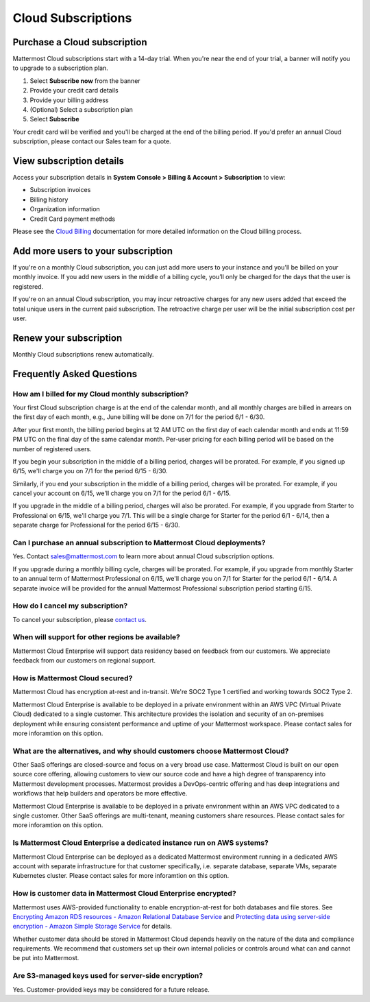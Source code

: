Cloud Subscriptions
===================

Purchase a Cloud subscription
-------------------------------

Mattermost Cloud subscriptions start with a 14-day trial. When you're near the end of your trial, a banner will notify you to upgrade to a subscription plan. 

1. Select **Subscribe now** from the banner
2. Provide your credit card details 
3. Provide your billing address
4. (Optional) Select a subscription plan
5. Select **Subscribe**

Your credit card will be verified and you'll be charged at the end of the billing period. If you'd prefer an annual Cloud subscription, please contact our Sales team for a quote. 

View subscription details
-------------------------

Access your subscription details in **System Console > Billing & Account > Subscription** to view:

- Subscription invoices
- Billing history
- Organization information
- Credit Card payment methods

Please see the `Cloud Billing <https://docs.mattermost.com/manage/cloud-billing.html>`__ documentation for more detailed information on the Cloud billing process.

Add more users to your subscription
-----------------------------------

If you're on a monthly Cloud subscription, you can just add more users to your instance and you'll be billed on your monthly invoice. If you add new users in the middle of a billing cycle, you’ll only be charged for the days that the user is registered.

If you're on an annual Cloud subscription, you may incur retroactive charges for any new users added that exceed the total unique users in the current paid subscription. The retroactive charge per user will be the initial subscription cost per user.

Renew your subscription
-----------------------

Monthly Cloud subscriptions renew automatically.

Frequently Asked Questions
---------------------------

How am I billed for my Cloud monthly subscription?
^^^^^^^^^^^^^^^^^^^^^^^^^^^^^^^^^^^^^^^^^^^^^^^^^^

Your first Cloud subscription charge is at the end of the calendar month, and all monthly charges are billed in arrears on the first day of each month, e.g., June billing will be done on 7/1 for the period 6/1 - 6/30. 

After your first month, the billing period begins at 12 AM UTC on the first day of each calendar month and ends at 11:59 PM UTC on the final day of the same calendar month. Per-user pricing for each billing period will be based on the number of registered users.

If you begin your subscription in the middle of a billing period, charges will be prorated. For example, if you signed up 6/15, we'll charge you on 7/1 for the period 6/15 - 6/30.

Similarly, if you end your subscription in the middle of a billing period, charges will be prorated. For example, if you cancel your account on 6/15, we'll charge you on 7/1 for the period 6/1 - 6/15.

If you upgrade in the middle of a billing period, charges will also be prorated. For example, if you upgrade from Starter to Professional on 6/15, we'll charge you 7/1. This will be a single charge for Starter for the period 6/1 - 6/14, then a separate charge for Professional for the period 6/15 - 6/30.

Can I purchase an annual subscription to Mattermost Cloud deployments?
^^^^^^^^^^^^^^^^^^^^^^^^^^^^^^^^^^^^^^^^^^^^^^^^^^^^^^^^^^^^^^^^^^^^^^

Yes. Contact sales@mattermost.com to learn more about annual Cloud subscription options.

If you upgrade during a monthly billing cycle, charges will be prorated. For example, if you upgrade from monthly Starter to an annual term of Mattermost Professional on 6/15, we'll charge you on 7/1 for Starter for the period 6/1 - 6/14. A separate invoice will be provided for the annual Mattermost Professional subscription period starting 6/15.

How do I cancel my subscription? 
^^^^^^^^^^^^^^^^^^^^^^^^^^^^^^^^

To cancel your subscription, please `contact us <https://customers.mattermost.com/cloud/contact-us>`__.

When will support for other regions be available?
^^^^^^^^^^^^^^^^^^^^^^^^^^^^^^^^^^^^^^^^^^^^^^^^^^

Mattermost Cloud Enterprise will support data residency based on feedback from our customers. We appreciate feedback from our customers on regional support.

How is Mattermost Cloud secured?
^^^^^^^^^^^^^^^^^^^^^^^^^^^^^^^^

Mattermost Cloud has encryption at-rest and in-transit. We're SOC2 Type 1 certified and working towards SOC2 Type 2.

Mattermost Cloud Enterprise is available to be deployed in a private environment within an AWS VPC (Virtual Private Cloud) dedicated to a single customer. This architecture provides the isolation and security of an on-premises deployment while ensuring consistent performance and uptime of your Mattermost workspace. Please contact sales for more inforamtion on this option. 

What are the alternatives, and why should customers choose Mattermost Cloud?
^^^^^^^^^^^^^^^^^^^^^^^^^^^^^^^^^^^^^^^^^^^^^^^^^^^^^^^^^^^^^^^^^^^^^^^^^^^^

Other SaaS offerings are closed-source and focus on a very broad use case. Mattermost Cloud is built on our open source core offering, allowing customers to view our source code and have a high degree of transparency into Mattermost development processes. Mattermost provides a DevOps-centric offering and has deep integrations and workflows that help builders and operators be more effective.

Mattermost Cloud Enterprise is available to be deployed in a private environment within an AWS VPC dedicated to a single customer. Other SaaS offerings are multi-tenant, meaning customers share resources. Please contact sales for more inforamtion on this option. 

Is Mattermost Cloud Enterprise a dedicated instance run on AWS systems?
^^^^^^^^^^^^^^^^^^^^^^^^^^^^^^^^^^^^^^^^^^^^^^^^^^^^^^^^^^^^^^^^^^^^^^^

Mattermost Cloud Enterprise can be deployed as a dedicated Mattermost environment running in a dedicated AWS account with separate infrastructure for that customer specifically, i.e. separate database, separate VMs, separate Kubernetes cluster. Please contact sales for more inforamtion on this option.

How is customer data in Mattermost Cloud Enterprise encrypted?
^^^^^^^^^^^^^^^^^^^^^^^^^^^^^^^^^^^^^^^^^^^^^^^^^^^^^^^^^^^^^^

Mattermost uses AWS-provided functionality to enable encryption-at-rest for both databases and file stores. See `Encrypting Amazon RDS resources - Amazon Relational Database Service <https://docs.aws.amazon.com/AmazonRDS/latest/UserGuide/Overview.Encryption.html>`__ and `Protecting data using server-side encryption - Amazon Simple Storage Service <https://docs.aws.amazon.com/AmazonS3/latest/userguide/serv-side-encryption.html>`__ for details. 

Whether customer data should be stored in Mattermost Cloud depends heavily on the nature of the data and compliance requirements. We recommend that customers set up their own internal policies or controls around what can and cannot be put into Mattermost.

Are S3-managed keys used for server-side encryption? 
^^^^^^^^^^^^^^^^^^^^^^^^^^^^^^^^^^^^^^^^^^^^^^^^^^^^

Yes. Customer-provided keys may be considered for a future release. 
